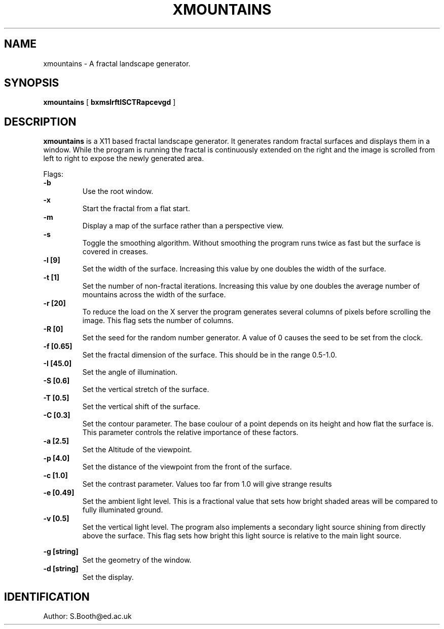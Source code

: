 .de Id
.ds Rv \\$3
.ds Dt \\$4
..
.Id $Id: xmountains.man,v 1.5 1994/02/07 14:24:42 spb Exp $
.ds r \s-1RCS\s0
.if n .ds - \%--
.if t .ds - \(em
.TH XMOUNTAINS 1 
.SH NAME
xmountains \- A fractal landscape generator.
.SH SYNOPSIS
.B xmountains
[
.B bxmslrftISCTRapcevgd
]

.SH DESCRIPTION
.B xmountains
is a X11 based fractal landscape generator.
It generates random fractal surfaces and displays them in a window.
While the program is running the fractal is continuously extended on the right
and the image is scrolled from left to right to expose the newly generated area.

.PP
Flags:
.br
.B \-b 
.RS
Use the root window.
.RE
.br
.B \-x 
.RS
Start the fractal from a flat start.
.RE
.br
.B \-m 
.RS
Display a map of the surface rather than a perspective view.
.RE
.br
.B \-s 
.RS
Toggle the smoothing algorithm. Without smoothing the program runs twice as fast but the surface is covered in creases.
.RE
.br
.B \-l [9] 
.RS
Set the width of the surface. Increasing this value by one doubles the width of the surface.
.RE
.br
.B \-t [1] 
.RS
Set the number of non\-fractal iterations. Increasing this value by one doubles the average number of mountains across the width of the surface.
.RE
.br
.B \-r [20] 
.RS
To reduce the load on the X server the program generates several columns of pixels before scrolling the image. This flag sets the number of columns.
.RE
.br
.B \-R [0] 
.RS
Set the seed for the random number generator. A value of 0 causes the seed to be set from the clock.
.RE
.br
.B \-f [0.65] 
.RS
Set the fractal dimension of the surface. This should be in the range 0.5\-1.0.
.RE
.br
.B \-I [45.0] 
.RS
Set the angle of illumination.
.RE
.br
.B \-S [0.6] 
.RS
Set the vertical stretch of the surface.
.RE
.br
.B \-T [0.5] 
.RS
Set the vertical shift of the surface.
.RE
.br
.B \-C [0.3] 
.RS
Set the contour parameter. The base coulour of a point depends on its
height and how flat the surface is. This parameter controls the relative
importance of these factors.
.RE
.br
.B \-a [2.5] 
.RS
Set the Altitude of the viewpoint.
.RE
.br
.B \-p [4.0] 
.RS
Set the distance of the viewpoint from the front of the surface.
.RE
.br
.B \-c [1.0] 
.RS
Set the contrast parameter. Values too far from 1.0 will give strange results
.RE
.br
.B \-e [0.49] 
.RS
Set the ambient light level. This is a fractional value that sets how
bright shaded areas will be compared to fully illuminated ground.
.RE
.br
.B \-v [0.5] 
.RS
Set the vertical light level. The program also implements a secondary
light source shining from directly above the surface. This flag sets how
bright this light source is relative to the main light source.

.RE
.br
.B \-g [string] 
.RS
Set the geometry of the window.
.RE
.br
.B \-d [string] 
.RS
Set the display.
.RE

.PP

.SH IDENTIFICATION
Author: S.Booth@ed.ac.uk



